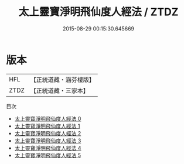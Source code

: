 #+TITLE: 太上靈寶淨明飛仙度人經法 / ZTDZ

#+DATE: 2015-08-29 00:15:30.645669
* 版本
 |       HFL|【正統道藏・涵芬樓版】|
 |      ZTDZ|【正統道藏・三家本】|
目次
 - [[file:KR5b0268_000.txt][太上靈寶淨明飛仙度人經法 0]]
 - [[file:KR5b0268_001.txt][太上靈寶淨明飛仙度人經法 1]]
 - [[file:KR5b0268_002.txt][太上靈寶淨明飛仙度人經法 2]]
 - [[file:KR5b0268_003.txt][太上靈寶淨明飛仙度人經法 3]]
 - [[file:KR5b0268_004.txt][太上靈寶淨明飛仙度人經法 4]]
 - [[file:KR5b0268_005.txt][太上靈寶淨明飛仙度人經法 5]]
